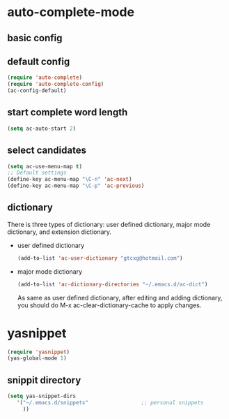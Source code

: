 * auto-complete-mode
** basic config
** default config
  #+BEGIN_SRC emacs-lisp    
    (require 'auto-complete)
    (require 'auto-complete-config)
    (ac-config-default)
  #+END_SRC
** start complete word length
   #+BEGIN_SRC emacs-lisp
    (setq ac-auto-start 2)   
   #+END_SRC
** select candidates
   #+BEGIN_SRC emacs-lisp
     (setq ac-use-menu-map t)
     ;; Default settings
     (define-key ac-menu-map "\C-n" 'ac-next)
     (define-key ac-menu-map "\C-p" 'ac-previous)
   #+END_SRC
   
** dictionary
  There is three types of dictionary: user defined dictionary, major mode dictionary, and extension dictionary. 
  - user defined dictionary
    #+BEGIN_SRC emacs-lisp
    (add-to-list 'ac-user-dictionary "gtcxg@hotmail.com")
    #+END_SRC
  - major mode dictionary
    #+BEGIN_SRC emacs-lisp
    (add-to-list 'ac-dictionary-directories "~/.emacs.d/ac-dict")
    #+END_SRC
    As same as user defined dictionary, after editing and adding dictionary, you should do M-x ac-clear-dictionary-cache to apply changes.



* yasnippet
  #+BEGIN_SRC emacs-lisp
    (require 'yasnippet)
    (yas-global-mode 1)      
  #+END_SRC
** snippit directory
   #+BEGIN_SRC emacs-lisp
   (setq yas-snippet-dirs
      '("~/.emacs.d/snippets"                 ;; personal snippets
        ))
   #+END_SRC






  
